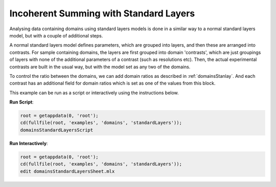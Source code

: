 =======================================
Incoherent Summing with Standard Layers
=======================================

Analysing data containing domains using standard layers models is done in a similar way to a normal standard layers model, but with a couple of 
additional steps. 

A normal standard layers model defines parameters, which are grouped into layers, and then these are arranged into contrasts. For sample containing domains, the 
layers are first grouped into domain 'contrasts', which are just groupings of layers with none of the additional parameters of a contrast (such as resolutions
etc). Then, the actual experimental contrasts are built in the usual way, but with the model set as any two of the domains.

.. image:: ../images/domainsGraph.png
    :align: center
    :alt: Domains graph

To control the ratio between the domains, we can add domain ratios as described in :ref:`domainsStanlay`. And each contrast has an additional field
for domain ratios which is set as one of the values from this block.

This example can be run as a script or interactively using the instructions below.

**Run Script**: 

.. code-block:: Matlab 

  root = getappdata(0, 'root');
  cd(fullfile(root, 'examples', 'domains', 'standardLayers'));
  domainsStandardLayersScript

**Run Interactively**: 

.. code-block:: Matlab 

  root = getappdata(0, 'root');
  cd(fullfile(root, 'examples', 'domains', 'standardLayers'));
  edit domainsStandardLayersSheet.mlx


.. raw:: html
   :file: domainsStandardLayersSheet.html
